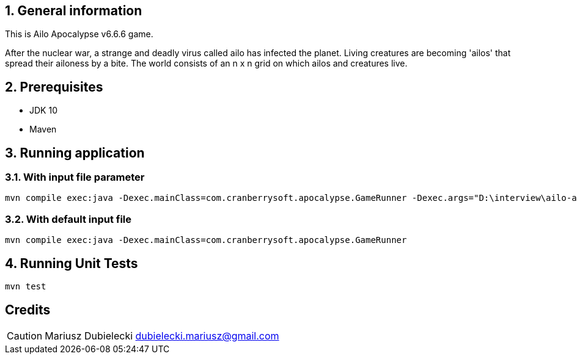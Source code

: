 :icons: font

:toc: macro
ifdef::env-github[]
:tip-caption: :bulb:
:note-caption: :information_source:
:important-caption: :heavy_exclamation_mark:
:caution-caption: :fire:
:warning-caption: :warning:
endif::[]

:icons: font
:sectnums:
:sectanchors:

== General information
This is Ailo Apocalypse v6.6.6 game.

After the nuclear war, a strange and deadly virus called ailo has infected the planet. Living creatures
are becoming 'ailos' that spread their ailoness by a bite. The world consists of an n x n grid on which ailos and creatures live.

== Prerequisites
* JDK 10
* Maven

== Running application

=== With input file parameter
[source]
-----------------
mvn compile exec:java -Dexec.mainClass=com.cranberrysoft.apocalypse.GameRunner -Dexec.args="D:\interview\ailo-apocalypse\src\main\resources\input.txt"
-----------------

=== With default input file
[source]
-----------------
mvn compile exec:java -Dexec.mainClass=com.cranberrysoft.apocalypse.GameRunner
-----------------

== Running Unit Tests
[source]
-----------------
mvn test
-----------------

[dedication]
== Credits
CAUTION: Mariusz Dubielecki dubielecki.mariusz@gmail.com